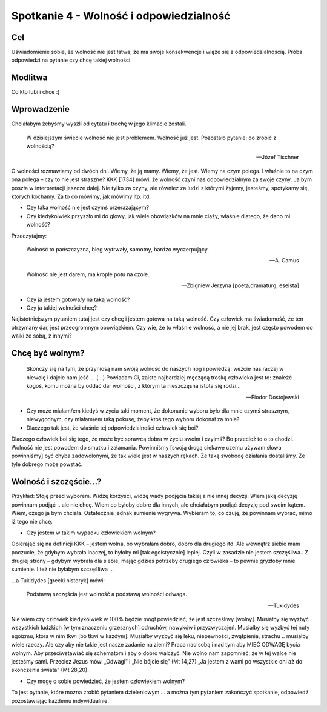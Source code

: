 ***************************************************************
Spotkanie 4 - Wolność i odpowiedzialność
***************************************************************

==================================
Cel
==================================

Uświadomienie sobie, że wolność nie jest łatwa, że ma swoje konsekwencje i wiąże się z odpowiedzialnością. Próba odpowiedzi na pytanie czy chcę takiej wolności.

====================================
Modlitwa
====================================

Co kto lubi i chce :)

=========================================
Wprowadzenie
=========================================

Chciałabym żebyśmy wyszli od cytatu i trochę w jego klimacie zostali.

   W dzisiejszym świecie wolność nie jest problemem. Wolność już jest. Pozostało pytanie: co zrobić z wolnością?

   -- Józef Tischner

O wolności rozmawiamy od dwóch dni. Wiemy, że ją mamy. Wiemy, że jest. Wiemy na czym polega. I właśnie to na czym ona polega – czy to nie jest straszne?  KKK [1734] mówi, że wolność czyni nas odpowiedzialnym za swoje czyny. Ja bym poszła w interpretacji jeszcze dalej. Nie tylko za czyny, ale również za ludzi z którymi żyjemy, jesteśmy, spotykamy się, których kochamy. Za to co mówimy, jak mówimy itp. itd.

* Czy taka wolność nie jest czymś przerażającym?

* Czy kiedykolwiek przyszło mi do głowy, jak wiele obowiązków na mnie ciąży, właśnie dlatego, że dano mi wolność?

Przeczytajmy:

   Wolność to pańszczyzna, bieg wytrwały, samotny, bardzo wyczerpujący.

   -- A. Camus

   Wolność nie jest darem, ma krople potu na czole.

   -- Zbigniew Jerzyna [poeta,dramaturg, eseista]

* Czy ja jestem gotowa/y na taką wolność?

* Czy ja takiej wolności chcę?

Najistotniejszym pytaniem tutaj jest czy chcę i jestem gotowa na taką wolność. Czy człowiek ma świadomość, że ten otrzymany dar, jest przeogromnym obowiązkiem. Czy wie, że to właśnie wolność, a nie jej brak, jest często powodem do walki ze sobą, z innymi?

=========================================
Chcę być wolnym?
=========================================

   Skończy się na tym, że przyniosą nam swoją wolność do naszych nóg i powiedzą: weźcie nas raczej w niewolę i dajcie nam jeść … (…) Powiadam Ci, zaiste najbardziej męczącą troską człowieka jest to: znaleźć kogoś, komu można by oddać dar wolności, z którym ta nieszczęsna istota się rodzi…

   -- Fiodor Dostojewski

* Czy może miałam/em kiedyś w życiu taki moment, że dokonanie wyboru było dla mnie czymś strasznym, niewygodnym, czy miałam/em taką pokusę, żeby ktoś tego wyboru dokonał za mnie?

* Dlaczego tak jest, że właśnie tej odpowiedzialności człowiek się boi?

Dlaczego człowiek boi się tego, że może być sprawcą dobra w życiu swoim i czyimś? Bo przecież to o to chodzi. Wolność nie jest powodem do smutku i załamania. Powinniśmy [swoją drogą ciekawe czemu używam słowa powinniśmy] być chyba zadowolonymi, że tak wiele jest w naszych rękach. Że taką swobodę działania dostaliśmy. Że tyle dobrego może powstać.

=========================================
Wolność i szczęście…?
=========================================

Przykład: Stoję przed wyborem. Widzę korzyści, widzę wady podjęcia takiej a nie innej decyzji. Wiem jaką decyzję powinnam podjąć .. ale nie chcę. Wiem co byłoby dobre dla innych, ale chciałabym podjąć decyzję pod swoim kątem.  Wiem, czego  ja bym chciała. Ostatecznie jednak sumienie wygrywa. Wybieram to, co czuję, że powinnam wybrać, mimo iż tego nie chcę.

* Czy jestem w takim wypadku człowiekiem wolnym?

Opierając się na definicji KKK – jestem wolna, bo wybrałam dobro, dobro dla drugiego itd. Ale wewnątrz siebie mam poczucie, że gdybym wybrała inaczej, to byłoby mi [tak egoistycznie] lepiej. Czyli w zasadzie nie jestem szczęśliwa.. Z drugiej strony – gdybym wybrała dla siebie, mając gdzieś potrzeby drugiego człowieka – to pewnie gryzłoby mnie sumienie. I też nie byłabym szczęśliwa …

…a Tukidydes [grecki historyk] mówi:

   Podstawą szczęścia jest wolność a podstawą wolności odwaga.

   -- Tukidydes

Nie wiem czy człowiek kiedykolwiek w 100% będzie mógł powiedzieć, że jest szczęśliwy [wolny]. Musiałby się wyzbyć wszystkich ludzkich [w tym znaczeniu grzesznych] odruchów, nawyków i przyzwyczajeń. Musiałby się wyzbyć tej nuty egoizmu, która w nim tkwi [bo tkwi w każdym]. Musiałby wyzbyć się lęku, niepewności, zwątpienia, strachu .. musiałby wiele rzeczy. Ale czy aby nie takie jest nasze zadanie na ziemi? Praca nad sobą i nad tym aby MIEĆ ODWAGĘ bycia wolnym. Aby przeciwstawiać się schematom i aby o dobro walczyć.
Nie wolno nam zapomnieć, że w tej walce nie jesteśmy sami. Przecież Jezus mówi „Odwagi” i „Nie bójcie się” (Mt 14,27) „Ja jestem z wami po wszystkie dni aż do skończenia świata” (Mt 28,20).

* Czy mogę o sobie powiedzieć, że jestem człowiekiem wolnym?

To jest pytanie, które można zrobić pytaniem dzieleniowym … a można tym pytaniem zakończyć spotkanie, odpowiedź pozostawiając każdemu indywidualnie.
